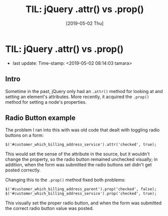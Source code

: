 #+COMMENT -*- time-stamp-line-limit: 20; time-stamp-count: 2 -*-
#+TITLE: TIL: jQuery .attr() vs .prop()
#+DATE: [2019-05-02 Thu]
#+KEYWORDS: jQuery, attr, prop
#+DESCRIPTION: Today, I learned another difference between jQuery's .attr() and .prop() methods

* TIL: jQuery .attr() vs .prop()
   - last update: Time-stamp: <2019-05-02 08:14:03 tamara>

** Intro

   Sometime in the past, jQuery only had an ~.attr()~ method for looking at and setting an element's attributes. More recently, it acquired the ~.prop()~ method for setting a node's properties.

** Radio Button example

   The problem I ran into this with was old code that dealt with toggling radio buttons on a form:

    #+BEGIN_SRC rjsx
      $('#customer_which_billing_address_service').attr('checked', true);
    #+END_SRC

    This would set the sense of the attribute in the source, but it wouldn't change the property, so the radio button remained unchecked visually; in addition, when the form was submitted the radio buttons set didn't get posted correctly.

    Changing this to the ~.prop()~ method fixed both problems:

    #+BEGIN_SRC rjsx
      $('#customer_which_billing_address_parent').prop('checked', false);
      $('#customer_which_billing_address_service').prop('checked', true);
    #+END_SRC

    This visually set the proper radio button, and when the form was submitted the correct radio button value was posted.
